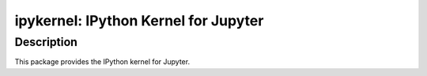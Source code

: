 ipykernel: IPython Kernel for Jupyter
=====================================

Description
-----------

This package provides the IPython kernel for Jupyter.

